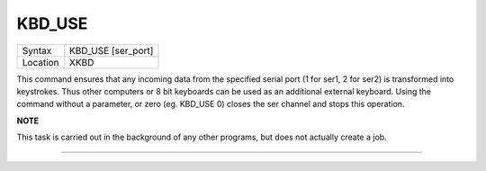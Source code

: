 ..  _kbd-use:

KBD\_USE
========

+----------+-------------------------------------------------------------------+
| Syntax   |  KBD\_USE [ser\_port]                                             |
+----------+-------------------------------------------------------------------+
| Location |  XKBD                                                             |
+----------+-------------------------------------------------------------------+

This command ensures that any incoming data from the specified serial
port (1 for ser1, 2 for ser2) is transformed into keystrokes. Thus other
computers or 8 bit keyboards can be used as an additional external
keyboard. Using the command without a parameter, or zero (eg. KBD\_USE
0) closes the ser channel and stops this operation.

**NOTE**

This task is carried out in the background of any other programs, but
does not actually create a job.

--------------


